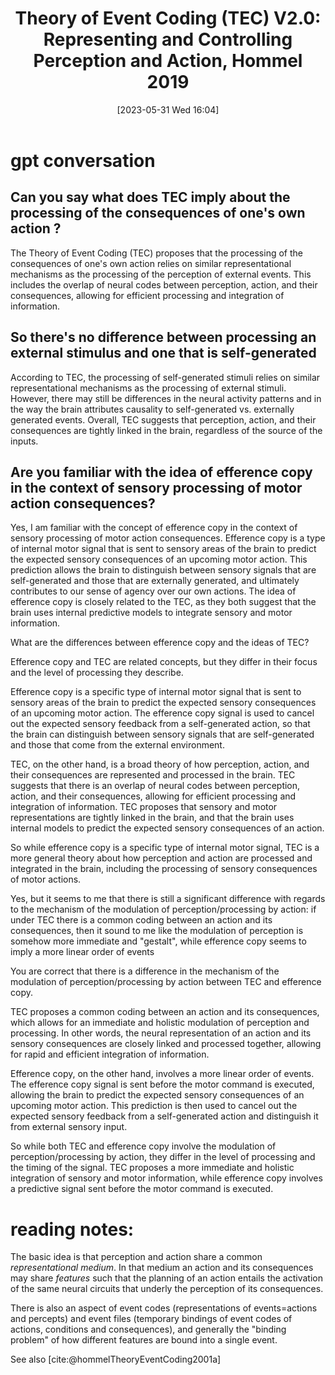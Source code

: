 #+title:      Theory of Event Coding (TEC) V2.0: Representing and Controlling Perception and Action, Hommel 2019
#+date:       [2023-05-31 Wed 16:04]
#+filetags:   :bib:
#+identifier: 20230531T160412
#+reference:  hommelTheoryEventCoding2019

* gpt conversation
** Can you say what does TEC imply about the processing of the consequences of one's own action ?

The Theory of Event Coding (TEC) proposes that the processing of the consequences of one's own action relies on similar representational mechanisms as the processing of the perception of external events. This includes the overlap of neural codes between perception, action, and their consequences, allowing for efficient processing and integration of information.
** So there's no difference between processing an external stimulus and one that is self-generated

According to TEC, the processing of self-generated stimuli relies on similar representational mechanisms as the processing of external stimuli. However, there may still be differences in the neural activity patterns and in the way the brain attributes causality to self-generated vs. externally generated events. Overall, TEC suggests that perception, action, and their consequences are tightly linked in the brain, regardless of the source of the inputs.

** Are you familiar with the idea of efference copy in the context of sensory processing of motor action consequences?


Yes, I am familiar with the concept of efference copy in the context of sensory processing of motor action consequences. Efference copy is a type of internal motor signal that is sent to sensory areas of the brain to predict the expected sensory consequences of an upcoming motor action. This prediction allows the brain to distinguish between sensory signals that are self-generated and those that are externally generated, and ultimately contributes to our sense of agency over our own actions. The idea of efference copy is closely related to the TEC, as they both suggest that the brain uses internal predictive models to integrate sensory and motor information.

 What are the differences between efference copy and the ideas of TEC?


Efference copy and TEC are related concepts, but they differ in their focus and the level of processing they describe.

Efference copy is a specific type of internal motor signal that is sent to sensory areas of the brain to predict the expected sensory consequences of an upcoming motor action. The efference copy signal is used to cancel out the expected sensory feedback from a self-generated action, so that the brain can distinguish between sensory signals that are self-generated and those that come from the external environment.

TEC, on the other hand, is a broad theory of how perception, action, and their consequences are represented and processed in the brain. TEC suggests that there is an overlap of neural codes between perception, action, and their consequences, allowing for efficient processing and integration of information. TEC proposes that sensory and motor representations are tightly linked in the brain, and that the brain uses internal models to predict the expected sensory consequences of an action.

So while efference copy is a specific type of internal motor signal, TEC is a more general theory about how perception and action are processed and integrated in the brain, including the processing of sensory consequences of motor actions.

Yes, but it seems to me that there is still a significant difference with regards to the mechanism of the modulation of perception/processing by action: if under TEC there is a common coding between an action and its consequences, then it sound to me like the modulation of perception is somehow more immediate and "gestalt", while efference copy seems to imply a more linear order of events


You are correct that there is a difference in the mechanism of the modulation of perception/processing by action between TEC and efference copy.

TEC proposes a common coding between an action and its consequences, which allows for an immediate and holistic modulation of perception and processing. In other words, the neural representation of an action and its sensory consequences are closely linked and processed together, allowing for rapid and efficient integration of information.

Efference copy, on the other hand, involves a more linear order of events. The efference copy signal is sent before the motor command is executed, allowing the brain to predict the expected sensory consequences of an upcoming motor action. This prediction is then used to cancel out the expected sensory feedback from a self-generated action and distinguish it from external sensory input.

So while both TEC and efference copy involve the modulation of perception/processing by action, they differ in the level of processing and the timing of the signal. TEC proposes a more immediate and holistic integration of sensory and motor information, while efference copy involves a predictive signal sent before the motor command is executed.
* reading notes:
The basic idea is that perception and action share a common /representational medium/. In that medium an action and its consequences may share /features/ such that the planning of an action entails the activation of the same neural circuits that underly the perception of its consequences.

There is also an aspect of event codes (representations of events=actions and percepts) and event files (temporary bindings of event codes of actions, conditions and consequences), and generally the "binding problem" of how different features are bound into a single event.


See also [cite:@hommelTheoryEventCoding2001a]
